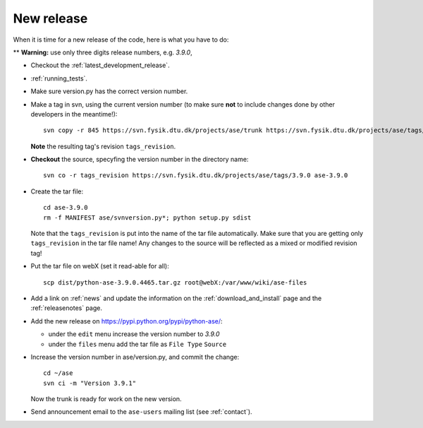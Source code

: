 .. _newrelease:

===========
New release
===========

When it is time for a new release of the code, here is what you have to do:

** **Warning:** use only three digits release numbers, e.g. *3.9.0*,

* Checkout the :ref:`latest_development_release`.

* :ref:`running_tests`.

* Make sure version.py has the correct version number.

* Make a tag in svn, using the current version number
  (to make sure **not** to include changes done by other developers
  in the meantime!)::

    svn copy -r 845 https://svn.fysik.dtu.dk/projects/ase/trunk https://svn.fysik.dtu.dk/projects/ase/tags/3.9.0 -m "Version 3.9.0"

  **Note** the resulting tag's revision ``tags_revision``.

* **Checkout** the source, specyfing the version number in the directory name::

   svn co -r tags_revision https://svn.fysik.dtu.dk/projects/ase/tags/3.9.0 ase-3.9.0

* Create the tar file::

   cd ase-3.9.0
   rm -f MANIFEST ase/svnversion.py*; python setup.py sdist

  Note that the ``tags_revision`` is put into the name of the
  tar file automatically. Make sure that you are getting only
  ``tags_revision`` in the tar file name! Any changes to the source
  will be reflected as a mixed or modified revision tag!

* Put the tar file on webX (set it read-able for all)::

    scp dist/python-ase-3.9.0.4465.tar.gz root@webX:/var/www/wiki/ase-files

* Add a link on :ref:`news` and update the information
  on the :ref:`download_and_install` page and the :ref:`releasenotes` page.

* Add the new release on https://pypi.python.org/pypi/python-ase/:

  - under the ``edit`` menu increase the version number to *3.9.0*
  - under the ``files`` menu add the tar file as ``File Type`` ``Source``

* Increase the version number in ase/version.py, and commit the change::

    cd ~/ase
    svn ci -m "Version 3.9.1"

  Now the trunk is ready for work on the new version.

* Send announcement email to the ``ase-users`` mailing list (see
  :ref:`contact`).
